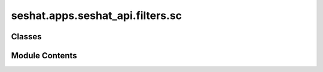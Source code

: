 seshat.apps.seshat_api.filters.sc
=================================

.. py:module:: seshat.apps.seshat_api.filters.sc


Classes
-------

.. autoapisummary::

   seshat.apps.seshat_api.filters.sc.AdministrativeLevelFilter
   seshat.apps.seshat_api.filters.sc.AreaMeasurementSystemFilter
   seshat.apps.seshat_api.filters.sc.ArticleFilter
   seshat.apps.seshat_api.filters.sc.BridgeFilter
   seshat.apps.seshat_api.filters.sc.BurialSiteFilter
   seshat.apps.seshat_api.filters.sc.CalendarFilter
   seshat.apps.seshat_api.filters.sc.CanalFilter
   seshat.apps.seshat_api.filters.sc.CeremonialSiteFilter
   seshat.apps.seshat_api.filters.sc.CommunalBuildingFilter
   seshat.apps.seshat_api.filters.sc.CourierFilter
   seshat.apps.seshat_api.filters.sc.CourtFilter
   seshat.apps.seshat_api.filters.sc.DebtAndCreditStructureFilter
   seshat.apps.seshat_api.filters.sc.DrinkingWaterSupplySystemFilter
   seshat.apps.seshat_api.filters.sc.EnclosureFilter
   seshat.apps.seshat_api.filters.sc.EntertainmentBuildingFilter
   seshat.apps.seshat_api.filters.sc.ExaminationSystemFilter
   seshat.apps.seshat_api.filters.sc.FastestIndividualCommunicationFilter
   seshat.apps.seshat_api.filters.sc.FictionFilter
   seshat.apps.seshat_api.filters.sc.FoodStorageSiteFilter
   seshat.apps.seshat_api.filters.sc.ForeignCoinFilter
   seshat.apps.seshat_api.filters.sc.FormalLegalCodeFilter
   seshat.apps.seshat_api.filters.sc.FullTimeBureaucratFilter
   seshat.apps.seshat_api.filters.sc.GeneralPostalServiceFilter
   seshat.apps.seshat_api.filters.sc.GeometricalMeasurementSystemFilter
   seshat.apps.seshat_api.filters.sc.HistoryFilter
   seshat.apps.seshat_api.filters.sc.IndigenousCoinFilter
   seshat.apps.seshat_api.filters.sc.IrrigationSystemFilter
   seshat.apps.seshat_api.filters.sc.JudgeFilter
   seshat.apps.seshat_api.filters.sc.KnowledgeOrInformationBuildingFilter
   seshat.apps.seshat_api.filters.sc.LargestCommunicationDistanceFilter
   seshat.apps.seshat_api.filters.sc.LengthMeasurementSystemFilter
   seshat.apps.seshat_api.filters.sc.ListsTablesAndClassificationFilter
   seshat.apps.seshat_api.filters.sc.MarketFilter
   seshat.apps.seshat_api.filters.sc.MeritPromotionFilter
   seshat.apps.seshat_api.filters.sc.MilitaryLevelFilter
   seshat.apps.seshat_api.filters.sc.MinesOrQuarryFilter
   seshat.apps.seshat_api.filters.sc.MnemonicDeviceFilter
   seshat.apps.seshat_api.filters.sc.NonPhoneticWritingFilter
   seshat.apps.seshat_api.filters.sc.NonwrittenRecordFilter
   seshat.apps.seshat_api.filters.sc.OccupationalComplexityFilter
   seshat.apps.seshat_api.filters.sc.OtherMeasurementSystemFilter
   seshat.apps.seshat_api.filters.sc.OtherSpecialPurposeSiteFilter
   seshat.apps.seshat_api.filters.sc.OtherUtilitarianPublicBuildingFilter
   seshat.apps.seshat_api.filters.sc.PaperCurrencyFilter
   seshat.apps.seshat_api.filters.sc.PhilosophyFilter
   seshat.apps.seshat_api.filters.sc.PhoneticAlphabeticWritingFilter
   seshat.apps.seshat_api.filters.sc.PolityPopulationFilter
   seshat.apps.seshat_api.filters.sc.PolityTerritoryFilter
   seshat.apps.seshat_api.filters.sc.PopulationOfTheLargestSettlementFilter
   seshat.apps.seshat_api.filters.sc.PortFilter
   seshat.apps.seshat_api.filters.sc.PostalStationFilter
   seshat.apps.seshat_api.filters.sc.PracticalLiteratureFilter
   seshat.apps.seshat_api.filters.sc.PreciousMetalFilter
   seshat.apps.seshat_api.filters.sc.ProfessionalLawyerFilter
   seshat.apps.seshat_api.filters.sc.ProfessionalMilitaryOfficerFilter
   seshat.apps.seshat_api.filters.sc.ProfessionalPriesthoodFilter
   seshat.apps.seshat_api.filters.sc.ProfessionalSoldierFilter
   seshat.apps.seshat_api.filters.sc.RAFilter
   seshat.apps.seshat_api.filters.sc.ReligiousLevelFilter
   seshat.apps.seshat_api.filters.sc.ReligiousLiteratureFilter
   seshat.apps.seshat_api.filters.sc.RoadFilter
   seshat.apps.seshat_api.filters.sc.SacredTextFilter
   seshat.apps.seshat_api.filters.sc.ScientificLiteratureFilter
   seshat.apps.seshat_api.filters.sc.ScriptFilter
   seshat.apps.seshat_api.filters.sc.SettlementHierarchyFilter
   seshat.apps.seshat_api.filters.sc.SourceOfSupportFilter
   seshat.apps.seshat_api.filters.sc.SpecialPurposeHouseFilter
   seshat.apps.seshat_api.filters.sc.SpecialPurposeSiteFilter
   seshat.apps.seshat_api.filters.sc.SpecializedGovernmentBuildingFilter
   seshat.apps.seshat_api.filters.sc.StoreOfWealthFilter
   seshat.apps.seshat_api.filters.sc.SymbolicBuildingFilter
   seshat.apps.seshat_api.filters.sc.TimeMeasurementSystemFilter
   seshat.apps.seshat_api.filters.sc.TokenFilter
   seshat.apps.seshat_api.filters.sc.TradingEmporiaFilter
   seshat.apps.seshat_api.filters.sc.UtilitarianPublicBuildingFilter
   seshat.apps.seshat_api.filters.sc.VolumeMeasurementSystemFilter
   seshat.apps.seshat_api.filters.sc.WeightMeasurementSystemFilter
   seshat.apps.seshat_api.filters.sc.WrittenRecordFilter


Module Contents
---------------

.. py:class:: AdministrativeLevelFilter(data=None, queryset=None, *, request=None, prefix=None)

   Bases: :py:obj:`seshat.apps.seshat_api.filters._mixins.SeshatCommonFilter`, :py:obj:`django_filters.rest_framework.FilterSet`


   .. py:class:: Meta

      .. py:attribute:: fields


      .. py:attribute:: model



.. py:class:: AreaMeasurementSystemFilter(data=None, queryset=None, *, request=None, prefix=None)

   Bases: :py:obj:`seshat.apps.seshat_api.filters._mixins.SeshatCommonFilter`, :py:obj:`django_filters.rest_framework.FilterSet`


   .. py:class:: Meta

      .. py:attribute:: fields


      .. py:attribute:: model



.. py:class:: ArticleFilter(data=None, queryset=None, *, request=None, prefix=None)

   Bases: :py:obj:`seshat.apps.seshat_api.filters._mixins.SeshatCommonFilter`, :py:obj:`django_filters.rest_framework.FilterSet`


   .. py:class:: Meta

      .. py:attribute:: fields


      .. py:attribute:: model



.. py:class:: BridgeFilter(data=None, queryset=None, *, request=None, prefix=None)

   Bases: :py:obj:`seshat.apps.seshat_api.filters._mixins.SeshatCommonFilter`, :py:obj:`django_filters.rest_framework.FilterSet`


   .. py:class:: Meta

      .. py:attribute:: fields


      .. py:attribute:: model



.. py:class:: BurialSiteFilter(data=None, queryset=None, *, request=None, prefix=None)

   Bases: :py:obj:`seshat.apps.seshat_api.filters._mixins.SeshatCommonFilter`, :py:obj:`django_filters.rest_framework.FilterSet`


   .. py:class:: Meta

      .. py:attribute:: fields


      .. py:attribute:: model



.. py:class:: CalendarFilter(data=None, queryset=None, *, request=None, prefix=None)

   Bases: :py:obj:`seshat.apps.seshat_api.filters._mixins.SeshatCommonFilter`, :py:obj:`django_filters.rest_framework.FilterSet`


   .. py:class:: Meta

      .. py:attribute:: fields


      .. py:attribute:: model



.. py:class:: CanalFilter(data=None, queryset=None, *, request=None, prefix=None)

   Bases: :py:obj:`seshat.apps.seshat_api.filters._mixins.SeshatCommonFilter`, :py:obj:`django_filters.rest_framework.FilterSet`


   .. py:class:: Meta

      .. py:attribute:: fields


      .. py:attribute:: model



.. py:class:: CeremonialSiteFilter(data=None, queryset=None, *, request=None, prefix=None)

   Bases: :py:obj:`seshat.apps.seshat_api.filters._mixins.SeshatCommonFilter`, :py:obj:`django_filters.rest_framework.FilterSet`


   .. py:class:: Meta

      .. py:attribute:: fields


      .. py:attribute:: model



.. py:class:: CommunalBuildingFilter(data=None, queryset=None, *, request=None, prefix=None)

   Bases: :py:obj:`seshat.apps.seshat_api.filters._mixins.SeshatCommonFilter`, :py:obj:`django_filters.rest_framework.FilterSet`


   .. py:class:: Meta

      .. py:attribute:: fields


      .. py:attribute:: model



.. py:class:: CourierFilter(data=None, queryset=None, *, request=None, prefix=None)

   Bases: :py:obj:`seshat.apps.seshat_api.filters._mixins.SeshatCommonFilter`, :py:obj:`django_filters.rest_framework.FilterSet`


   .. py:class:: Meta

      .. py:attribute:: fields


      .. py:attribute:: model



.. py:class:: CourtFilter(data=None, queryset=None, *, request=None, prefix=None)

   Bases: :py:obj:`seshat.apps.seshat_api.filters._mixins.SeshatCommonFilter`, :py:obj:`django_filters.rest_framework.FilterSet`


   .. py:class:: Meta

      .. py:attribute:: fields


      .. py:attribute:: model



.. py:class:: DebtAndCreditStructureFilter(data=None, queryset=None, *, request=None, prefix=None)

   Bases: :py:obj:`seshat.apps.seshat_api.filters._mixins.SeshatCommonFilter`, :py:obj:`django_filters.rest_framework.FilterSet`


   .. py:class:: Meta

      .. py:attribute:: fields


      .. py:attribute:: model



.. py:class:: DrinkingWaterSupplySystemFilter(data=None, queryset=None, *, request=None, prefix=None)

   Bases: :py:obj:`seshat.apps.seshat_api.filters._mixins.SeshatCommonFilter`, :py:obj:`django_filters.rest_framework.FilterSet`


   .. py:class:: Meta

      .. py:attribute:: fields


      .. py:attribute:: model



.. py:class:: EnclosureFilter(data=None, queryset=None, *, request=None, prefix=None)

   Bases: :py:obj:`seshat.apps.seshat_api.filters._mixins.SeshatCommonFilter`, :py:obj:`django_filters.rest_framework.FilterSet`


   .. py:class:: Meta

      .. py:attribute:: fields


      .. py:attribute:: model



.. py:class:: EntertainmentBuildingFilter(data=None, queryset=None, *, request=None, prefix=None)

   Bases: :py:obj:`seshat.apps.seshat_api.filters._mixins.SeshatCommonFilter`, :py:obj:`django_filters.rest_framework.FilterSet`


   .. py:class:: Meta

      .. py:attribute:: fields


      .. py:attribute:: model



.. py:class:: ExaminationSystemFilter(data=None, queryset=None, *, request=None, prefix=None)

   Bases: :py:obj:`seshat.apps.seshat_api.filters._mixins.SeshatCommonFilter`, :py:obj:`django_filters.rest_framework.FilterSet`


   .. py:class:: Meta

      .. py:attribute:: fields


      .. py:attribute:: model



.. py:class:: FastestIndividualCommunicationFilter(data=None, queryset=None, *, request=None, prefix=None)

   Bases: :py:obj:`seshat.apps.seshat_api.filters._mixins.SeshatCommonFilter`, :py:obj:`django_filters.rest_framework.FilterSet`


   .. py:class:: Meta

      .. py:attribute:: fields


      .. py:attribute:: model



.. py:class:: FictionFilter(data=None, queryset=None, *, request=None, prefix=None)

   Bases: :py:obj:`seshat.apps.seshat_api.filters._mixins.SeshatCommonFilter`, :py:obj:`django_filters.rest_framework.FilterSet`


   .. py:class:: Meta

      .. py:attribute:: fields


      .. py:attribute:: model



.. py:class:: FoodStorageSiteFilter(data=None, queryset=None, *, request=None, prefix=None)

   Bases: :py:obj:`seshat.apps.seshat_api.filters._mixins.SeshatCommonFilter`, :py:obj:`django_filters.rest_framework.FilterSet`


   .. py:class:: Meta

      .. py:attribute:: fields


      .. py:attribute:: model



.. py:class:: ForeignCoinFilter(data=None, queryset=None, *, request=None, prefix=None)

   Bases: :py:obj:`seshat.apps.seshat_api.filters._mixins.SeshatCommonFilter`, :py:obj:`django_filters.rest_framework.FilterSet`


   .. py:class:: Meta

      .. py:attribute:: fields


      .. py:attribute:: model



.. py:class:: FormalLegalCodeFilter(data=None, queryset=None, *, request=None, prefix=None)

   Bases: :py:obj:`seshat.apps.seshat_api.filters._mixins.SeshatCommonFilter`, :py:obj:`django_filters.rest_framework.FilterSet`


   .. py:class:: Meta

      .. py:attribute:: fields


      .. py:attribute:: model



.. py:class:: FullTimeBureaucratFilter(data=None, queryset=None, *, request=None, prefix=None)

   Bases: :py:obj:`seshat.apps.seshat_api.filters._mixins.SeshatCommonFilter`, :py:obj:`django_filters.rest_framework.FilterSet`


   .. py:class:: Meta

      .. py:attribute:: fields


      .. py:attribute:: model



.. py:class:: GeneralPostalServiceFilter(data=None, queryset=None, *, request=None, prefix=None)

   Bases: :py:obj:`seshat.apps.seshat_api.filters._mixins.SeshatCommonFilter`, :py:obj:`django_filters.rest_framework.FilterSet`


   .. py:class:: Meta

      .. py:attribute:: fields


      .. py:attribute:: model



.. py:class:: GeometricalMeasurementSystemFilter(data=None, queryset=None, *, request=None, prefix=None)

   Bases: :py:obj:`seshat.apps.seshat_api.filters._mixins.SeshatCommonFilter`, :py:obj:`django_filters.rest_framework.FilterSet`


   .. py:class:: Meta

      .. py:attribute:: fields


      .. py:attribute:: model



.. py:class:: HistoryFilter(data=None, queryset=None, *, request=None, prefix=None)

   Bases: :py:obj:`seshat.apps.seshat_api.filters._mixins.SeshatCommonFilter`, :py:obj:`django_filters.rest_framework.FilterSet`


   .. py:class:: Meta

      .. py:attribute:: fields


      .. py:attribute:: model



.. py:class:: IndigenousCoinFilter(data=None, queryset=None, *, request=None, prefix=None)

   Bases: :py:obj:`seshat.apps.seshat_api.filters._mixins.SeshatCommonFilter`, :py:obj:`django_filters.rest_framework.FilterSet`


   .. py:class:: Meta

      .. py:attribute:: fields


      .. py:attribute:: model



.. py:class:: IrrigationSystemFilter(data=None, queryset=None, *, request=None, prefix=None)

   Bases: :py:obj:`seshat.apps.seshat_api.filters._mixins.SeshatCommonFilter`, :py:obj:`django_filters.rest_framework.FilterSet`


   .. py:class:: Meta

      .. py:attribute:: fields


      .. py:attribute:: model



.. py:class:: JudgeFilter(data=None, queryset=None, *, request=None, prefix=None)

   Bases: :py:obj:`seshat.apps.seshat_api.filters._mixins.SeshatCommonFilter`, :py:obj:`django_filters.rest_framework.FilterSet`


   .. py:class:: Meta

      .. py:attribute:: fields


      .. py:attribute:: model



.. py:class:: KnowledgeOrInformationBuildingFilter(data=None, queryset=None, *, request=None, prefix=None)

   Bases: :py:obj:`seshat.apps.seshat_api.filters._mixins.SeshatCommonFilter`, :py:obj:`django_filters.rest_framework.FilterSet`


   .. py:class:: Meta

      .. py:attribute:: fields


      .. py:attribute:: model



.. py:class:: LargestCommunicationDistanceFilter(data=None, queryset=None, *, request=None, prefix=None)

   Bases: :py:obj:`seshat.apps.seshat_api.filters._mixins.SeshatCommonFilter`, :py:obj:`django_filters.rest_framework.FilterSet`


   .. py:class:: Meta

      .. py:attribute:: fields


      .. py:attribute:: model



.. py:class:: LengthMeasurementSystemFilter(data=None, queryset=None, *, request=None, prefix=None)

   Bases: :py:obj:`seshat.apps.seshat_api.filters._mixins.SeshatCommonFilter`, :py:obj:`django_filters.rest_framework.FilterSet`


   .. py:class:: Meta

      .. py:attribute:: fields


      .. py:attribute:: model



.. py:class:: ListsTablesAndClassificationFilter(data=None, queryset=None, *, request=None, prefix=None)

   Bases: :py:obj:`seshat.apps.seshat_api.filters._mixins.SeshatCommonFilter`, :py:obj:`django_filters.rest_framework.FilterSet`


   .. py:class:: Meta

      .. py:attribute:: fields


      .. py:attribute:: model



.. py:class:: MarketFilter(data=None, queryset=None, *, request=None, prefix=None)

   Bases: :py:obj:`seshat.apps.seshat_api.filters._mixins.SeshatCommonFilter`, :py:obj:`django_filters.rest_framework.FilterSet`


   .. py:class:: Meta

      .. py:attribute:: fields


      .. py:attribute:: model



.. py:class:: MeritPromotionFilter(data=None, queryset=None, *, request=None, prefix=None)

   Bases: :py:obj:`seshat.apps.seshat_api.filters._mixins.SeshatCommonFilter`, :py:obj:`django_filters.rest_framework.FilterSet`


   .. py:class:: Meta

      .. py:attribute:: fields


      .. py:attribute:: model



.. py:class:: MilitaryLevelFilter(data=None, queryset=None, *, request=None, prefix=None)

   Bases: :py:obj:`seshat.apps.seshat_api.filters._mixins.SeshatCommonFilter`, :py:obj:`django_filters.rest_framework.FilterSet`


   .. py:class:: Meta

      .. py:attribute:: fields


      .. py:attribute:: model



.. py:class:: MinesOrQuarryFilter(data=None, queryset=None, *, request=None, prefix=None)

   Bases: :py:obj:`seshat.apps.seshat_api.filters._mixins.SeshatCommonFilter`, :py:obj:`django_filters.rest_framework.FilterSet`


   .. py:class:: Meta

      .. py:attribute:: fields


      .. py:attribute:: model



.. py:class:: MnemonicDeviceFilter(data=None, queryset=None, *, request=None, prefix=None)

   Bases: :py:obj:`seshat.apps.seshat_api.filters._mixins.SeshatCommonFilter`, :py:obj:`django_filters.rest_framework.FilterSet`


   .. py:class:: Meta

      .. py:attribute:: fields


      .. py:attribute:: model



.. py:class:: NonPhoneticWritingFilter(data=None, queryset=None, *, request=None, prefix=None)

   Bases: :py:obj:`seshat.apps.seshat_api.filters._mixins.SeshatCommonFilter`, :py:obj:`django_filters.rest_framework.FilterSet`


   .. py:class:: Meta

      .. py:attribute:: fields


      .. py:attribute:: model



.. py:class:: NonwrittenRecordFilter(data=None, queryset=None, *, request=None, prefix=None)

   Bases: :py:obj:`seshat.apps.seshat_api.filters._mixins.SeshatCommonFilter`, :py:obj:`django_filters.rest_framework.FilterSet`


   .. py:class:: Meta

      .. py:attribute:: fields


      .. py:attribute:: model



.. py:class:: OccupationalComplexityFilter(data=None, queryset=None, *, request=None, prefix=None)

   Bases: :py:obj:`seshat.apps.seshat_api.filters._mixins.SeshatCommonFilter`, :py:obj:`django_filters.rest_framework.FilterSet`


   .. py:class:: Meta

      .. py:attribute:: fields


      .. py:attribute:: model



.. py:class:: OtherMeasurementSystemFilter(data=None, queryset=None, *, request=None, prefix=None)

   Bases: :py:obj:`seshat.apps.seshat_api.filters._mixins.SeshatCommonFilter`, :py:obj:`django_filters.rest_framework.FilterSet`


   .. py:class:: Meta

      .. py:attribute:: fields


      .. py:attribute:: model



.. py:class:: OtherSpecialPurposeSiteFilter(data=None, queryset=None, *, request=None, prefix=None)

   Bases: :py:obj:`seshat.apps.seshat_api.filters._mixins.SeshatCommonFilter`, :py:obj:`django_filters.rest_framework.FilterSet`


   .. py:class:: Meta

      .. py:attribute:: fields


      .. py:attribute:: model



.. py:class:: OtherUtilitarianPublicBuildingFilter(data=None, queryset=None, *, request=None, prefix=None)

   Bases: :py:obj:`seshat.apps.seshat_api.filters._mixins.SeshatCommonFilter`, :py:obj:`django_filters.rest_framework.FilterSet`


   .. py:class:: Meta

      .. py:attribute:: fields


      .. py:attribute:: model



.. py:class:: PaperCurrencyFilter(data=None, queryset=None, *, request=None, prefix=None)

   Bases: :py:obj:`seshat.apps.seshat_api.filters._mixins.SeshatCommonFilter`, :py:obj:`django_filters.rest_framework.FilterSet`


   .. py:class:: Meta

      .. py:attribute:: fields


      .. py:attribute:: model



.. py:class:: PhilosophyFilter(data=None, queryset=None, *, request=None, prefix=None)

   Bases: :py:obj:`seshat.apps.seshat_api.filters._mixins.SeshatCommonFilter`, :py:obj:`django_filters.rest_framework.FilterSet`


   .. py:class:: Meta

      .. py:attribute:: fields


      .. py:attribute:: model



.. py:class:: PhoneticAlphabeticWritingFilter(data=None, queryset=None, *, request=None, prefix=None)

   Bases: :py:obj:`seshat.apps.seshat_api.filters._mixins.SeshatCommonFilter`, :py:obj:`django_filters.rest_framework.FilterSet`


   .. py:class:: Meta

      .. py:attribute:: fields


      .. py:attribute:: model



.. py:class:: PolityPopulationFilter(data=None, queryset=None, *, request=None, prefix=None)

   Bases: :py:obj:`seshat.apps.seshat_api.filters._mixins.SeshatCommonFilter`, :py:obj:`django_filters.rest_framework.FilterSet`


   .. py:class:: Meta

      .. py:attribute:: fields


      .. py:attribute:: model



.. py:class:: PolityTerritoryFilter(data=None, queryset=None, *, request=None, prefix=None)

   Bases: :py:obj:`seshat.apps.seshat_api.filters._mixins.SeshatCommonFilter`, :py:obj:`django_filters.rest_framework.FilterSet`


   .. py:class:: Meta

      .. py:attribute:: fields


      .. py:attribute:: model



.. py:class:: PopulationOfTheLargestSettlementFilter(data=None, queryset=None, *, request=None, prefix=None)

   Bases: :py:obj:`seshat.apps.seshat_api.filters._mixins.SeshatCommonFilter`, :py:obj:`django_filters.rest_framework.FilterSet`


   .. py:class:: Meta

      .. py:attribute:: fields


      .. py:attribute:: model



.. py:class:: PortFilter(data=None, queryset=None, *, request=None, prefix=None)

   Bases: :py:obj:`seshat.apps.seshat_api.filters._mixins.SeshatCommonFilter`, :py:obj:`django_filters.rest_framework.FilterSet`


   .. py:class:: Meta

      .. py:attribute:: fields


      .. py:attribute:: model



.. py:class:: PostalStationFilter(data=None, queryset=None, *, request=None, prefix=None)

   Bases: :py:obj:`seshat.apps.seshat_api.filters._mixins.SeshatCommonFilter`, :py:obj:`django_filters.rest_framework.FilterSet`


   .. py:class:: Meta

      .. py:attribute:: fields


      .. py:attribute:: model



.. py:class:: PracticalLiteratureFilter(data=None, queryset=None, *, request=None, prefix=None)

   Bases: :py:obj:`seshat.apps.seshat_api.filters._mixins.SeshatCommonFilter`, :py:obj:`django_filters.rest_framework.FilterSet`


   .. py:class:: Meta

      .. py:attribute:: fields


      .. py:attribute:: model



.. py:class:: PreciousMetalFilter(data=None, queryset=None, *, request=None, prefix=None)

   Bases: :py:obj:`seshat.apps.seshat_api.filters._mixins.SeshatCommonFilter`, :py:obj:`django_filters.rest_framework.FilterSet`


   .. py:class:: Meta

      .. py:attribute:: fields


      .. py:attribute:: model



.. py:class:: ProfessionalLawyerFilter(data=None, queryset=None, *, request=None, prefix=None)

   Bases: :py:obj:`seshat.apps.seshat_api.filters._mixins.SeshatCommonFilter`, :py:obj:`django_filters.rest_framework.FilterSet`


   .. py:class:: Meta

      .. py:attribute:: fields


      .. py:attribute:: model



.. py:class:: ProfessionalMilitaryOfficerFilter(data=None, queryset=None, *, request=None, prefix=None)

   Bases: :py:obj:`seshat.apps.seshat_api.filters._mixins.SeshatCommonFilter`, :py:obj:`django_filters.rest_framework.FilterSet`


   .. py:class:: Meta

      .. py:attribute:: fields


      .. py:attribute:: model



.. py:class:: ProfessionalPriesthoodFilter(data=None, queryset=None, *, request=None, prefix=None)

   Bases: :py:obj:`seshat.apps.seshat_api.filters._mixins.SeshatCommonFilter`, :py:obj:`django_filters.rest_framework.FilterSet`


   .. py:class:: Meta

      .. py:attribute:: fields


      .. py:attribute:: model



.. py:class:: ProfessionalSoldierFilter(data=None, queryset=None, *, request=None, prefix=None)

   Bases: :py:obj:`seshat.apps.seshat_api.filters._mixins.SeshatCommonFilter`, :py:obj:`django_filters.rest_framework.FilterSet`


   .. py:class:: Meta

      .. py:attribute:: fields


      .. py:attribute:: model



.. py:class:: RAFilter(data=None, queryset=None, *, request=None, prefix=None)

   Bases: :py:obj:`seshat.apps.seshat_api.filters._mixins.SeshatCommonFilter`, :py:obj:`django_filters.rest_framework.FilterSet`


   .. py:class:: Meta

      .. py:attribute:: fields


      .. py:attribute:: model



.. py:class:: ReligiousLevelFilter(data=None, queryset=None, *, request=None, prefix=None)

   Bases: :py:obj:`seshat.apps.seshat_api.filters._mixins.SeshatCommonFilter`, :py:obj:`django_filters.rest_framework.FilterSet`


   .. py:class:: Meta

      .. py:attribute:: fields


      .. py:attribute:: model



.. py:class:: ReligiousLiteratureFilter(data=None, queryset=None, *, request=None, prefix=None)

   Bases: :py:obj:`seshat.apps.seshat_api.filters._mixins.SeshatCommonFilter`, :py:obj:`django_filters.rest_framework.FilterSet`


   .. py:class:: Meta

      .. py:attribute:: fields


      .. py:attribute:: model



.. py:class:: RoadFilter(data=None, queryset=None, *, request=None, prefix=None)

   Bases: :py:obj:`seshat.apps.seshat_api.filters._mixins.SeshatCommonFilter`, :py:obj:`django_filters.rest_framework.FilterSet`


   .. py:class:: Meta

      .. py:attribute:: fields


      .. py:attribute:: model



.. py:class:: SacredTextFilter(data=None, queryset=None, *, request=None, prefix=None)

   Bases: :py:obj:`seshat.apps.seshat_api.filters._mixins.SeshatCommonFilter`, :py:obj:`django_filters.rest_framework.FilterSet`


   .. py:class:: Meta

      .. py:attribute:: fields


      .. py:attribute:: model



.. py:class:: ScientificLiteratureFilter(data=None, queryset=None, *, request=None, prefix=None)

   Bases: :py:obj:`seshat.apps.seshat_api.filters._mixins.SeshatCommonFilter`, :py:obj:`django_filters.rest_framework.FilterSet`


   .. py:class:: Meta

      .. py:attribute:: fields


      .. py:attribute:: model



.. py:class:: ScriptFilter(data=None, queryset=None, *, request=None, prefix=None)

   Bases: :py:obj:`seshat.apps.seshat_api.filters._mixins.SeshatCommonFilter`, :py:obj:`django_filters.rest_framework.FilterSet`


   .. py:class:: Meta

      .. py:attribute:: fields


      .. py:attribute:: model



.. py:class:: SettlementHierarchyFilter(data=None, queryset=None, *, request=None, prefix=None)

   Bases: :py:obj:`seshat.apps.seshat_api.filters._mixins.SeshatCommonFilter`, :py:obj:`django_filters.rest_framework.FilterSet`


   .. py:class:: Meta

      .. py:attribute:: fields


      .. py:attribute:: model



.. py:class:: SourceOfSupportFilter(data=None, queryset=None, *, request=None, prefix=None)

   Bases: :py:obj:`seshat.apps.seshat_api.filters._mixins.SeshatCommonFilter`, :py:obj:`django_filters.rest_framework.FilterSet`


   .. py:class:: Meta

      .. py:attribute:: fields


      .. py:attribute:: model



.. py:class:: SpecialPurposeHouseFilter(data=None, queryset=None, *, request=None, prefix=None)

   Bases: :py:obj:`seshat.apps.seshat_api.filters._mixins.SeshatCommonFilter`, :py:obj:`django_filters.rest_framework.FilterSet`


   .. py:class:: Meta

      .. py:attribute:: fields


      .. py:attribute:: model



.. py:class:: SpecialPurposeSiteFilter(data=None, queryset=None, *, request=None, prefix=None)

   Bases: :py:obj:`seshat.apps.seshat_api.filters._mixins.SeshatCommonFilter`, :py:obj:`django_filters.rest_framework.FilterSet`


   .. py:class:: Meta

      .. py:attribute:: fields


      .. py:attribute:: model



.. py:class:: SpecializedGovernmentBuildingFilter(data=None, queryset=None, *, request=None, prefix=None)

   Bases: :py:obj:`seshat.apps.seshat_api.filters._mixins.SeshatCommonFilter`, :py:obj:`django_filters.rest_framework.FilterSet`


   .. py:class:: Meta

      .. py:attribute:: fields


      .. py:attribute:: model



.. py:class:: StoreOfWealthFilter(data=None, queryset=None, *, request=None, prefix=None)

   Bases: :py:obj:`seshat.apps.seshat_api.filters._mixins.SeshatCommonFilter`, :py:obj:`django_filters.rest_framework.FilterSet`


   .. py:class:: Meta

      .. py:attribute:: fields


      .. py:attribute:: model



.. py:class:: SymbolicBuildingFilter(data=None, queryset=None, *, request=None, prefix=None)

   Bases: :py:obj:`seshat.apps.seshat_api.filters._mixins.SeshatCommonFilter`, :py:obj:`django_filters.rest_framework.FilterSet`


   .. py:class:: Meta

      .. py:attribute:: fields


      .. py:attribute:: model



.. py:class:: TimeMeasurementSystemFilter(data=None, queryset=None, *, request=None, prefix=None)

   Bases: :py:obj:`seshat.apps.seshat_api.filters._mixins.SeshatCommonFilter`, :py:obj:`django_filters.rest_framework.FilterSet`


   .. py:class:: Meta

      .. py:attribute:: fields


      .. py:attribute:: model



.. py:class:: TokenFilter(data=None, queryset=None, *, request=None, prefix=None)

   Bases: :py:obj:`seshat.apps.seshat_api.filters._mixins.SeshatCommonFilter`, :py:obj:`django_filters.rest_framework.FilterSet`


   .. py:class:: Meta

      .. py:attribute:: fields


      .. py:attribute:: model



.. py:class:: TradingEmporiaFilter(data=None, queryset=None, *, request=None, prefix=None)

   Bases: :py:obj:`seshat.apps.seshat_api.filters._mixins.SeshatCommonFilter`, :py:obj:`django_filters.rest_framework.FilterSet`


   .. py:class:: Meta

      .. py:attribute:: fields


      .. py:attribute:: model



.. py:class:: UtilitarianPublicBuildingFilter(data=None, queryset=None, *, request=None, prefix=None)

   Bases: :py:obj:`seshat.apps.seshat_api.filters._mixins.SeshatCommonFilter`, :py:obj:`django_filters.rest_framework.FilterSet`


   .. py:class:: Meta

      .. py:attribute:: fields


      .. py:attribute:: model



.. py:class:: VolumeMeasurementSystemFilter(data=None, queryset=None, *, request=None, prefix=None)

   Bases: :py:obj:`seshat.apps.seshat_api.filters._mixins.SeshatCommonFilter`, :py:obj:`django_filters.rest_framework.FilterSet`


   .. py:class:: Meta

      .. py:attribute:: fields


      .. py:attribute:: model



.. py:class:: WeightMeasurementSystemFilter(data=None, queryset=None, *, request=None, prefix=None)

   Bases: :py:obj:`seshat.apps.seshat_api.filters._mixins.SeshatCommonFilter`, :py:obj:`django_filters.rest_framework.FilterSet`


   .. py:class:: Meta

      .. py:attribute:: fields


      .. py:attribute:: model



.. py:class:: WrittenRecordFilter(data=None, queryset=None, *, request=None, prefix=None)

   Bases: :py:obj:`seshat.apps.seshat_api.filters._mixins.SeshatCommonFilter`, :py:obj:`django_filters.rest_framework.FilterSet`


   .. py:class:: Meta

      .. py:attribute:: fields


      .. py:attribute:: model



